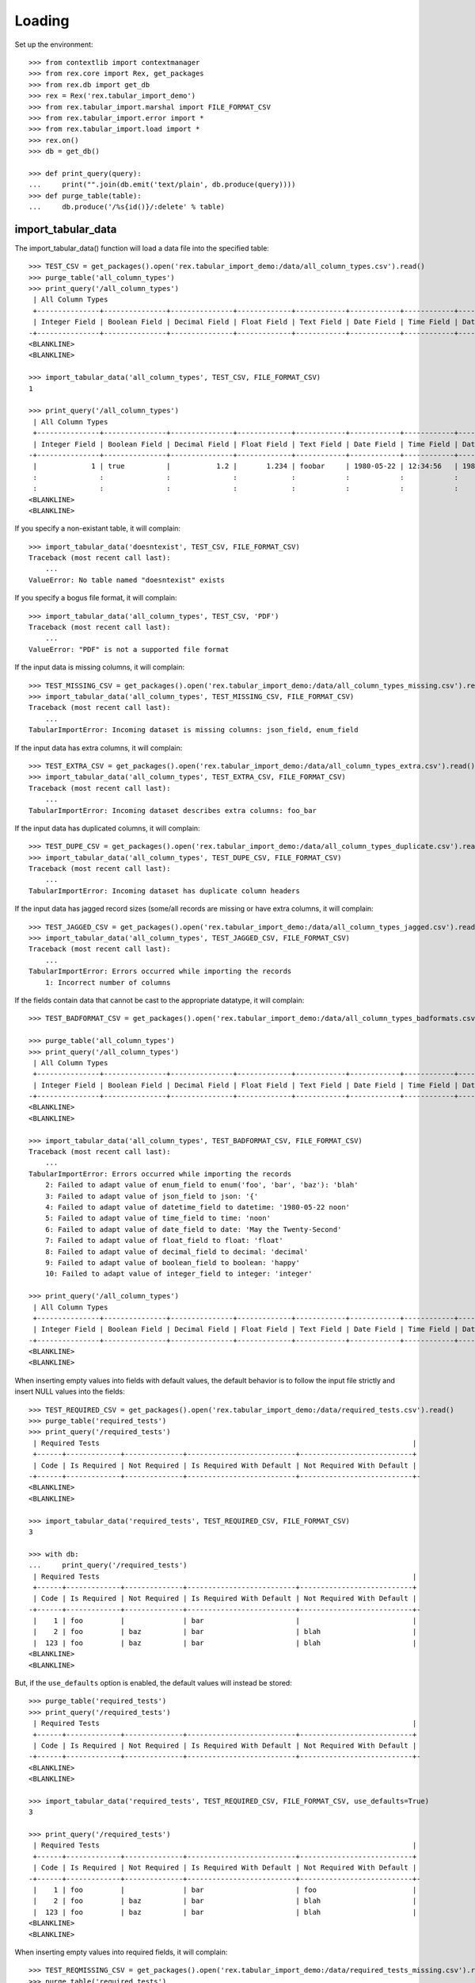 *******
Loading
*******


Set up the environment::

    >>> from contextlib import contextmanager
    >>> from rex.core import Rex, get_packages
    >>> from rex.db import get_db
    >>> rex = Rex('rex.tabular_import_demo')
    >>> from rex.tabular_import.marshal import FILE_FORMAT_CSV
    >>> from rex.tabular_import.error import *
    >>> from rex.tabular_import.load import *
    >>> rex.on()
    >>> db = get_db()

    >>> def print_query(query):
    ...     print("".join(db.emit('text/plain', db.produce(query))))
    >>> def purge_table(table):
    ...     db.produce('/%s{id()}/:delete' % table)


import_tabular_data
===================

The import_tabular_data() function will load a data file into the specified
table::

    >>> TEST_CSV = get_packages().open('rex.tabular_import_demo:/data/all_column_types.csv').read()
    >>> purge_table('all_column_types')
    >>> print_query('/all_column_types')
     | All Column Types                                                                                                                              |
     +---------------+---------------+---------------+-------------+------------+------------+------------+----------------+------------+------------+
     | Integer Field | Boolean Field | Decimal Field | Float Field | Text Field | Date Field | Time Field | Datetime Field | Json Field | Enum Field |
    -+---------------+---------------+---------------+-------------+------------+------------+------------+----------------+------------+------------+-
    <BLANKLINE>
    <BLANKLINE>

    >>> import_tabular_data('all_column_types', TEST_CSV, FILE_FORMAT_CSV)
    1

    >>> print_query('/all_column_types')
     | All Column Types                                                                                                                                   |
     +---------------+---------------+---------------+-------------+------------+------------+------------+---------------------+------------+------------+
     | Integer Field | Boolean Field | Decimal Field | Float Field | Text Field | Date Field | Time Field | Datetime Field      | Json Field | Enum Field |
    -+---------------+---------------+---------------+-------------+------------+------------+------------+---------------------+------------+------------+-
     |             1 | true          |           1.2 |       1.234 | foobar     | 1980-05-22 | 12:34:56   | 1980-05-22 12:34:56 | {          | baz        |
     :               :               :               :             :            :            :            :                     :   "foo": 1 :            :
     :               :               :               :             :            :            :            :                     : }          :            :
    <BLANKLINE>
    <BLANKLINE>

If you specify a non-existant table, it will complain::

    >>> import_tabular_data('doesntexist', TEST_CSV, FILE_FORMAT_CSV)
    Traceback (most recent call last):
        ...
    ValueError: No table named "doesntexist" exists

If you specify a bogus file format, it will complain::

    >>> import_tabular_data('all_column_types', TEST_CSV, 'PDF')
    Traceback (most recent call last):
        ...
    ValueError: "PDF" is not a supported file format

If the input data is missing columns, it will complain::

    >>> TEST_MISSING_CSV = get_packages().open('rex.tabular_import_demo:/data/all_column_types_missing.csv').read()
    >>> import_tabular_data('all_column_types', TEST_MISSING_CSV, FILE_FORMAT_CSV)
    Traceback (most recent call last):
        ...
    TabularImportError: Incoming dataset is missing columns: json_field, enum_field

If the input data has extra columns, it will complain::

    >>> TEST_EXTRA_CSV = get_packages().open('rex.tabular_import_demo:/data/all_column_types_extra.csv').read()
    >>> import_tabular_data('all_column_types', TEST_EXTRA_CSV, FILE_FORMAT_CSV)
    Traceback (most recent call last):
        ...
    TabularImportError: Incoming dataset describes extra columns: foo_bar

If the input data has duplicated columns, it will complain::

    >>> TEST_DUPE_CSV = get_packages().open('rex.tabular_import_demo:/data/all_column_types_duplicate.csv').read()
    >>> import_tabular_data('all_column_types', TEST_DUPE_CSV, FILE_FORMAT_CSV)
    Traceback (most recent call last):
        ...
    TabularImportError: Incoming dataset has duplicate column headers

If the input data has jagged record sizes (some/all records are missing or have
extra columns, it will complain::

    >>> TEST_JAGGED_CSV = get_packages().open('rex.tabular_import_demo:/data/all_column_types_jagged.csv').read()
    >>> import_tabular_data('all_column_types', TEST_JAGGED_CSV, FILE_FORMAT_CSV)
    Traceback (most recent call last):
        ...
    TabularImportError: Errors occurred while importing the records
        1: Incorrect number of columns

If the fields contain data that cannot be cast to the appropriate datatype,
it will complain::

    >>> TEST_BADFORMAT_CSV = get_packages().open('rex.tabular_import_demo:/data/all_column_types_badformats.csv').read()

    >>> purge_table('all_column_types')
    >>> print_query('/all_column_types')
     | All Column Types                                                                                                                              |
     +---------------+---------------+---------------+-------------+------------+------------+------------+----------------+------------+------------+
     | Integer Field | Boolean Field | Decimal Field | Float Field | Text Field | Date Field | Time Field | Datetime Field | Json Field | Enum Field |
    -+---------------+---------------+---------------+-------------+------------+------------+------------+----------------+------------+------------+-
    <BLANKLINE>
    <BLANKLINE>

    >>> import_tabular_data('all_column_types', TEST_BADFORMAT_CSV, FILE_FORMAT_CSV)
    Traceback (most recent call last):
        ...
    TabularImportError: Errors occurred while importing the records
        2: Failed to adapt value of enum_field to enum('foo', 'bar', 'baz'): 'blah'
        3: Failed to adapt value of json_field to json: '{'
        4: Failed to adapt value of datetime_field to datetime: '1980-05-22 noon'
        5: Failed to adapt value of time_field to time: 'noon'
        6: Failed to adapt value of date_field to date: 'May the Twenty-Second'
        7: Failed to adapt value of float_field to float: 'float'
        8: Failed to adapt value of decimal_field to decimal: 'decimal'
        9: Failed to adapt value of boolean_field to boolean: 'happy'
        10: Failed to adapt value of integer_field to integer: 'integer'

    >>> print_query('/all_column_types')
     | All Column Types                                                                                                                              |
     +---------------+---------------+---------------+-------------+------------+------------+------------+----------------+------------+------------+
     | Integer Field | Boolean Field | Decimal Field | Float Field | Text Field | Date Field | Time Field | Datetime Field | Json Field | Enum Field |
    -+---------------+---------------+---------------+-------------+------------+------------+------------+----------------+------------+------------+-
    <BLANKLINE>
    <BLANKLINE>

When inserting empty values into fields with default values, the default
behavior is to follow the input file strictly and insert NULL values into the
fields::

    >>> TEST_REQUIRED_CSV = get_packages().open('rex.tabular_import_demo:/data/required_tests.csv').read()
    >>> purge_table('required_tests')
    >>> print_query('/required_tests')
     | Required Tests                                                                           |
     +------+-------------+--------------+--------------------------+---------------------------+
     | Code | Is Required | Not Required | Is Required With Default | Not Required With Default |
    -+------+-------------+--------------+--------------------------+---------------------------+-
    <BLANKLINE>
    <BLANKLINE>

    >>> import_tabular_data('required_tests', TEST_REQUIRED_CSV, FILE_FORMAT_CSV)
    3

    >>> with db:
    ...     print_query('/required_tests')
     | Required Tests                                                                           |
     +------+-------------+--------------+--------------------------+---------------------------+
     | Code | Is Required | Not Required | Is Required With Default | Not Required With Default |
    -+------+-------------+--------------+--------------------------+---------------------------+-
     |    1 | foo         |              | bar                      |                           |
     |    2 | foo         | baz          | bar                      | blah                      |
     |  123 | foo         | baz          | bar                      | blah                      |
    <BLANKLINE>
    <BLANKLINE>

But, if the ``use_defaults`` option is enabled, the default values will instead
be stored::

    >>> purge_table('required_tests')
    >>> print_query('/required_tests')
     | Required Tests                                                                           |
     +------+-------------+--------------+--------------------------+---------------------------+
     | Code | Is Required | Not Required | Is Required With Default | Not Required With Default |
    -+------+-------------+--------------+--------------------------+---------------------------+-
    <BLANKLINE>
    <BLANKLINE>

    >>> import_tabular_data('required_tests', TEST_REQUIRED_CSV, FILE_FORMAT_CSV, use_defaults=True)
    3

    >>> print_query('/required_tests')
     | Required Tests                                                                           |
     +------+-------------+--------------+--------------------------+---------------------------+
     | Code | Is Required | Not Required | Is Required With Default | Not Required With Default |
    -+------+-------------+--------------+--------------------------+---------------------------+-
     |    1 | foo         |              | bar                      | foo                       |
     |    2 | foo         | baz          | bar                      | blah                      |
     |  123 | foo         | baz          | bar                      | blah                      |
    <BLANKLINE>
    <BLANKLINE>

When inserting empty values into required fields, it will complain::

    >>> TEST_REQMISSING_CSV = get_packages().open('rex.tabular_import_demo:/data/required_tests_missing.csv').read()
    >>> purge_table('required_tests')
    >>> print_query('/required_tests')
     | Required Tests                                                                           |
     +------+-------------+--------------+--------------------------+---------------------------+
     | Code | Is Required | Not Required | Is Required With Default | Not Required With Default |
    -+------+-------------+--------------+--------------------------+---------------------------+-
    <BLANKLINE>
    <BLANKLINE>

    >>> import_tabular_data('required_tests', TEST_REQMISSING_CSV, FILE_FORMAT_CSV)  # doctest: +ELLIPSIS
    Traceback (most recent call last):
        ...
    TabularImportError: Errors occurred while importing the records
        1: Got ... from the database driver: null value in column "is_required" violates not-null constraint
    DETAIL:  Failing row contains (7, 1, null, null, bar, null).
        2: Got ... from the database driver: null value in column "is_required_with_default" violates not-null constraint
    DETAIL:  Failing row contains (8, 1, foo, null, null, null).

    >>> print_query('/required_tests')
     | Required Tests                                                                           |
     +------+-------------+--------------+--------------------------+---------------------------+
     | Code | Is Required | Not Required | Is Required With Default | Not Required With Default |
    -+------+-------------+--------------+--------------------------+---------------------------+-
    <BLANKLINE>
    <BLANKLINE>

When inserting empty values into required fields when the ``use_defaults``
option is enabled, it will only complain about situations where the field does
not have a default value::

    >>> purge_table('required_tests')
    >>> print_query('/required_tests')
     | Required Tests                                                                           |
     +------+-------------+--------------+--------------------------+---------------------------+
     | Code | Is Required | Not Required | Is Required With Default | Not Required With Default |
    -+------+-------------+--------------+--------------------------+---------------------------+-
    <BLANKLINE>
    <BLANKLINE>

    >>> import_tabular_data('required_tests', TEST_REQMISSING_CSV, FILE_FORMAT_CSV, use_defaults=True)  # doctest: +ELLIPSIS
    Traceback (most recent call last):
        ...
    TabularImportError: Errors occurred while importing the records
        1: Got ... from the database driver: null value in column "is_required" violates not-null constraint
    DETAIL:  Failing row contains (9, 1, null, null, bar, foo).

    >>> print_query('/required_tests')
     | Required Tests                                                                           |
     +------+-------------+--------------+--------------------------+---------------------------+
     | Code | Is Required | Not Required | Is Required With Default | Not Required With Default |
    -+------+-------------+--------------+--------------------------+---------------------------+-
    <BLANKLINE>
    <BLANKLINE>

When inserting non-unique values into unique-constrained fields, it will
complain::

    >>> TEST_UNIQUE_CSV = get_packages().open('rex.tabular_import_demo:/data/unique_tests.csv').read()
    >>> purge_table('unique_tests')
    >>> import_tabular_data('unique_tests', TEST_UNIQUE_CSV, FILE_FORMAT_CSV)
    1
    >>> print_query('/unique_tests')
     | Unique Tests                  |
     +------+-----------+------------+
     | Code | Is Unique | Not Unique |
    -+------+-----------+------------+-
     |    1 | foo       | bar        |
    <BLANKLINE>
    <BLANKLINE>

    >>> TEST_UNIQUE_BAD_CSV = get_packages().open('rex.tabular_import_demo:/data/unique_tests_bad.csv').read()
    >>> import_tabular_data('unique_tests', TEST_UNIQUE_BAD_CSV, FILE_FORMAT_CSV)  # doctest: +ELLIPSIS
    Traceback (most recent call last):
        ...
    TabularImportError: Errors occurred while importing the records
        1: Got ... from the database driver: duplicate key value violates unique constraint "unique_tests__pk"
    DETAIL:  Key (code)=(1) already exists.
        2: Got ... from the database driver: duplicate key value violates unique constraint "unique_tests__is_unique__uk"
    DETAIL:  Key (is_unique)=(foo) already exists.

    >>> print_query('/unique_tests')
     | Unique Tests                  |
     +------+-----------+------------+
     | Code | Is Unique | Not Unique |
    -+------+-----------+------------+-
     |    1 | foo       | bar        |
    <BLANKLINE>
    <BLANKLINE>


blah::

    >>> TEST_TRUNK_CSV = get_packages().open('rex.tabular_import_demo:/data/trunk.csv').read()
    >>> purge_table('trunk')
    >>> import_tabular_data('trunk', TEST_TRUNK_CSV, FILE_FORMAT_CSV)
    2
    >>> print_query('/trunk')
     | Trunk          |
     +------+---------+
     | Code | A Field |
    -+------+---------+-
     |    1 | foo     |
     |    2 | bar     |
    <BLANKLINE>
    <BLANKLINE>

    >>> TEST_BRANCH_CSV = get_packages().open('rex.tabular_import_demo:/data/branch.csv').read()
    >>> purge_table('branch')
    >>> import_tabular_data('branch', TEST_BRANCH_CSV, FILE_FORMAT_CSV)
    3
    >>> print_query('/branch')
     | Branch                    |
     +-------+------+------------+
     | Trunk | Code | Some Field |
    -+-------+------+------------+-
     | 1     |    1 | true       |
     | 1     |    2 | false      |
     | 2     |    5 | true       |
    <BLANKLINE>
    <BLANKLINE>

    >>> TEST_BRANCHBAD_CSV = get_packages().open('rex.tabular_import_demo:/data/branch_badlink.csv').read()
    >>> import_tabular_data('branch', TEST_BRANCHBAD_CSV, FILE_FORMAT_CSV)
    Traceback (most recent call last):
        ...
    TabularImportError: Errors occurred while importing the records
        1: Unable to resolve a link: trunk[3]
    >>> print_query('/branch')
     | Branch                    |
     +-------+------+------------+
     | Trunk | Code | Some Field |
    -+-------+------+------------+-
     | 1     |    1 | true       |
     | 1     |    2 | false      |
     | 2     |    5 | true       |
    <BLANKLINE>
    <BLANKLINE>

    >>> TEST_BRANCHBADUNIQ_CSV = get_packages().open('rex.tabular_import_demo:/data/branch_nonunique.csv').read()
    >>> import_tabular_data('branch', TEST_BRANCHBADUNIQ_CSV, FILE_FORMAT_CSV)  # doctest: +ELLIPSIS
    Traceback (most recent call last):
        ...
    TabularImportError: Errors occurred while importing the records
        1: Got ... from the database driver: duplicate key value violates unique constraint "branch_pk"
    DETAIL:  Key (trunk_id, code)=(1, 1) already exists.
        2: Got ... from the database driver: duplicate key value violates unique constraint "branch_pk"
    DETAIL:  Key (trunk_id, code)=(1, 1) already exists.

    >>> print_query('/branch')
     | Branch                    |
     +-------+------+------------+
     | Trunk | Code | Some Field |
    -+-------+------+------------+-
     | 1     |    1 | true       |
     | 1     |    2 | false      |
     | 2     |    5 | true       |
    <BLANKLINE>
    <BLANKLINE>



    >>> rex.off()


